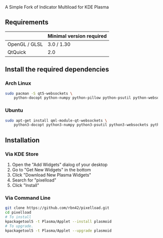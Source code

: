 A Simple Fork of Indicator Multiload for KDE Plasma
** Requirements

|               | Minimal version required |
|---------------+--------------------------|
| OpenGL / GLSL | 3.0 / 1.30               |
| QtQuick       | 2.0                      |

** Install the required dependencies
   
*** Arch Linux
#+BEGIN_SRC sh
sudo pacman -S qt5-websockets \
    python-docopt python-numpy python-pillow python-psutil python-websockets 
#+END_SRC

*** Ubuntu
#+BEGIN_SRC sh
sudo apt-get install qml-module-qt-websockets \
    python3-docopt python3-numpy python3-psutil python3-websockets python3-pil 
#+END_SRC


** Installation
*** Via KDE Store

1. Open the "Add Widgets" dialog of your desktop
2. Go to "Get New Widgets" in the bottom
3. Click "Download New Plasma Widgets"
4. Search for "pixelload"
5. Click "Install"

*** Via Command Line

#+BEGIN_SRC sh
git clone https://github.com/rbn42/pixelload.git
cd pixelload
# To install
kpackagetool5 -t Plasma/Applet --install plasmoid
# To upgrade.
kpackagetool5 -t Plasma/Applet --upgrade plasmoid
#+END_SRC

